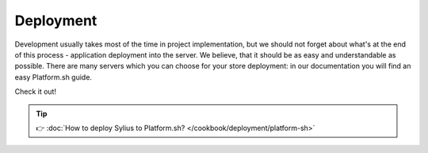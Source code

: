 Deployment
==========

Development usually takes most of the time in project implementation, but we should not forget about what's at the end of this process -
application deployment into the server. We believe, that it should be as easy and understandable as possible.
There are many servers which you can choose for your store deployment: in our documentation you will find an easy Platform.sh guide.

Check it out!

.. tip::

    👉 :doc:`How to deploy Sylius to Platform.sh? </cookbook/deployment/platform-sh>`

